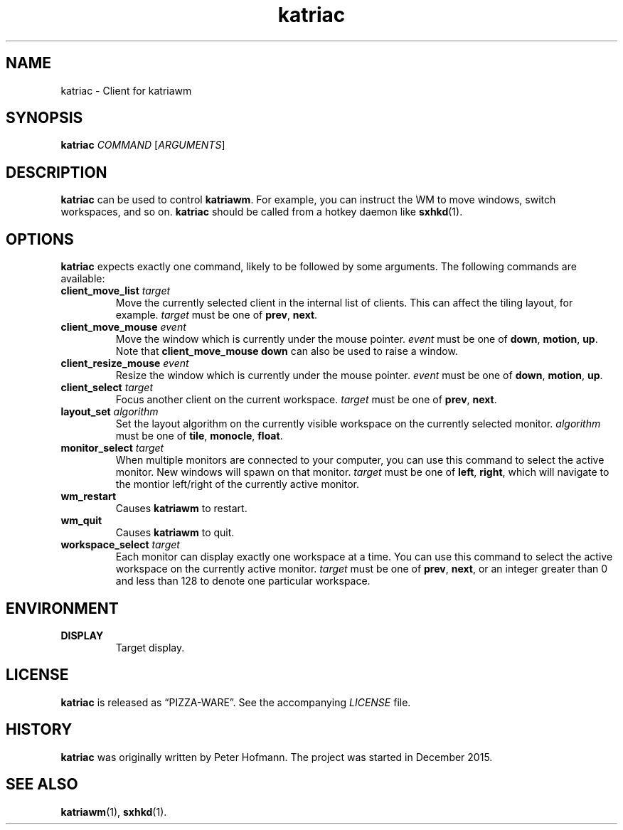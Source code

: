 .TH katriac 1 "2015-12-25" "Katria Window Manager" "User Commands"
.\" --------------------------------------------------------------------
.SH NAME
katriac \- Client for katriawm
.\" --------------------------------------------------------------------
.SH SYNOPSIS
\fBkatriac\fP \fICOMMAND\fP [\fIARGUMENTS\fP]
.\" --------------------------------------------------------------------
.SH DESCRIPTION
\fBkatriac\fP can be used to control \fBkatriawm\fP. For example, you
can instruct the WM to move windows, switch workspaces, and so on.
\fBkatriac\fP should be called from a hotkey daemon like \fBsxhkd\fP(1).
.\" --------------------------------------------------------------------
.SH OPTIONS
\fBkatriac\fP expects exactly one command, likely to be followed by some
arguments. The following commands are available:
.TP
\fBclient_move_list\fP \fItarget\fP
Move the currently selected client in the internal list of clients. This
can affect the tiling layout, for example. \fItarget\fP must be one of
\fBprev\fP, \fBnext\fP.
.TP
\fBclient_move_mouse\fP \fIevent\fP
Move the window which is currently under the mouse pointer. \fIevent\fP
must be one of \fBdown\fP, \fBmotion\fP, \fBup\fP. Note that
\fBclient_move_mouse down\fP can also be used to raise a window.
.TP
\fBclient_resize_mouse\fP \fIevent\fP
Resize the window which is currently under the mouse pointer. \fIevent\fP
must be one of \fBdown\fP, \fBmotion\fP, \fBup\fP.
.TP
\fBclient_select\fP \fItarget\fP
Focus another client on the current workspace. \fItarget\fP must be one
of \fBprev\fP, \fBnext\fP.
.TP
\fBlayout_set\fP \fIalgorithm\fP
Set the layout algorithm on the currently visible workspace on the
currently selected monitor. \fIalgorithm\fP must be one of \fBtile\fP,
\fBmonocle\fP, \fBfloat\fP.
.TP
\fBmonitor_select\fP \fItarget\fP
When multiple monitors are connected to your computer, you can use this
command to select the active monitor. New windows will spawn on that
monitor. \fItarget\fP must be one of \fBleft\fP, \fBright\fP, which will
navigate to the montior left/right of the currently active monitor.
.TP
\fBwm_restart\fP
Causes \fBkatriawm\fP to restart.
.TP
\fBwm_quit\fP
Causes \fBkatriawm\fP to quit.
.TP
\fBworkspace_select\fP \fItarget\fP
Each monitor can display exactly one workspace at a time. You can use
this command to select the active workspace on the currently active
monitor. \fItarget\fP must be one of \fBprev\fP, \fBnext\fP, or an
integer greater than 0 and less than 128 to denote one particular
workspace.
.\" --------------------------------------------------------------------
.SH ENVIRONMENT
.TP
.B DISPLAY
Target display.
.\" --------------------------------------------------------------------
.SH LICENSE
\fBkatriac\fP is released as \(lqPIZZA-WARE\(rq. See the accompanying
\fILICENSE\fP file.
.\" --------------------------------------------------------------------
.SH HISTORY
\fBkatriac\fP was originally written by Peter Hofmann. The project was
started in December 2015.
.\" --------------------------------------------------------------------
.SH "SEE ALSO"
.BR katriawm (1),
.BR sxhkd (1).
